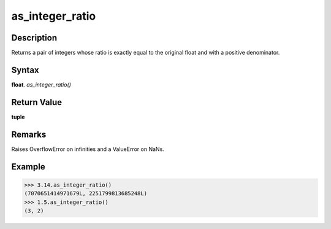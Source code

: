 ================
as_integer_ratio
================

Description
-----------
Returns a pair of integers whose ratio is exactly equal to the original float and with a positive denominator.

Syntax
------
**float**. *as_integer_ratio()*

Return Value
------------
**tuple**

Remarks
-------
Raises OverflowError on infinities and a ValueError on NaNs.

Example
-------
>>> 3.14.as_integer_ratio()
(7070651414971679L, 2251799813685248L)
>>> 1.5.as_integer_ratio()
(3, 2) 